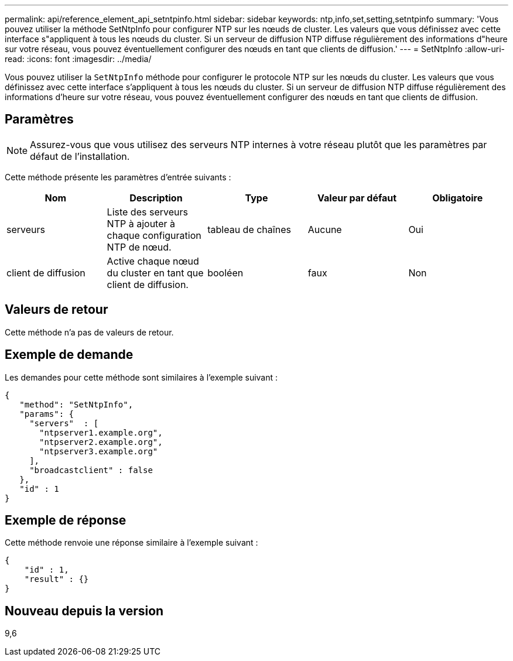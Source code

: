 ---
permalink: api/reference_element_api_setntpinfo.html 
sidebar: sidebar 
keywords: ntp,info,set,setting,setntpinfo 
summary: 'Vous pouvez utiliser la méthode SetNtpInfo pour configurer NTP sur les nœuds de cluster. Les valeurs que vous définissez avec cette interface s"appliquent à tous les nœuds du cluster. Si un serveur de diffusion NTP diffuse régulièrement des informations d"heure sur votre réseau, vous pouvez éventuellement configurer des nœuds en tant que clients de diffusion.' 
---
= SetNtpInfo
:allow-uri-read: 
:icons: font
:imagesdir: ../media/


[role="lead"]
Vous pouvez utiliser la `SetNtpInfo` méthode pour configurer le protocole NTP sur les nœuds du cluster. Les valeurs que vous définissez avec cette interface s'appliquent à tous les nœuds du cluster. Si un serveur de diffusion NTP diffuse régulièrement des informations d'heure sur votre réseau, vous pouvez éventuellement configurer des nœuds en tant que clients de diffusion.



== Paramètres


NOTE: Assurez-vous que vous utilisez des serveurs NTP internes à votre réseau plutôt que les paramètres par défaut de l'installation.

Cette méthode présente les paramètres d'entrée suivants :

|===
| Nom | Description | Type | Valeur par défaut | Obligatoire 


 a| 
serveurs
 a| 
Liste des serveurs NTP à ajouter à chaque configuration NTP de nœud.
 a| 
tableau de chaînes
 a| 
Aucune
 a| 
Oui



 a| 
client de diffusion
 a| 
Active chaque nœud du cluster en tant que client de diffusion.
 a| 
booléen
 a| 
faux
 a| 
Non

|===


== Valeurs de retour

Cette méthode n'a pas de valeurs de retour.



== Exemple de demande

Les demandes pour cette méthode sont similaires à l'exemple suivant :

[listing]
----
{
   "method": "SetNtpInfo",
   "params": {
     "servers"  : [
       "ntpserver1.example.org",
       "ntpserver2.example.org",
       "ntpserver3.example.org"
     ],
     "broadcastclient" : false
   },
   "id" : 1
}
----


== Exemple de réponse

Cette méthode renvoie une réponse similaire à l'exemple suivant :

[listing]
----
{
    "id" : 1,
    "result" : {}
}
----


== Nouveau depuis la version

9,6

